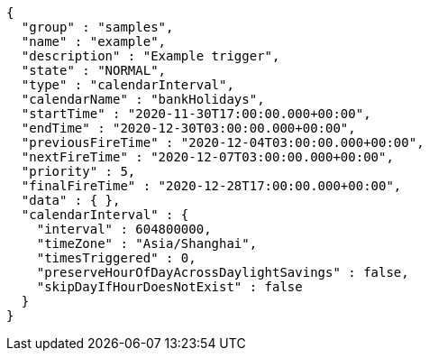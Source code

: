 [source,json,options="nowrap"]
----
{
  "group" : "samples",
  "name" : "example",
  "description" : "Example trigger",
  "state" : "NORMAL",
  "type" : "calendarInterval",
  "calendarName" : "bankHolidays",
  "startTime" : "2020-11-30T17:00:00.000+00:00",
  "endTime" : "2020-12-30T03:00:00.000+00:00",
  "previousFireTime" : "2020-12-04T03:00:00.000+00:00",
  "nextFireTime" : "2020-12-07T03:00:00.000+00:00",
  "priority" : 5,
  "finalFireTime" : "2020-12-28T17:00:00.000+00:00",
  "data" : { },
  "calendarInterval" : {
    "interval" : 604800000,
    "timeZone" : "Asia/Shanghai",
    "timesTriggered" : 0,
    "preserveHourOfDayAcrossDaylightSavings" : false,
    "skipDayIfHourDoesNotExist" : false
  }
}
----